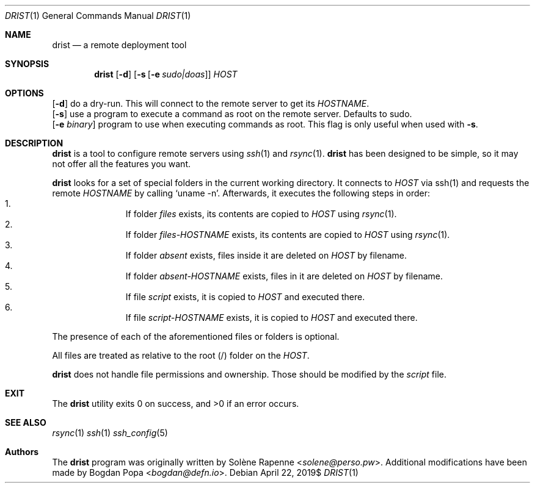 .Dd $Mdocdate: April 22 2019$
.Dt DRIST 1
.Os
.Sh NAME
.Nm drist
.Nd a remote deployment tool
.Sh SYNOPSIS
.Nm
.Op Fl d
.Op Fl s Op Fl e Ar sudo|doas
.Ar HOST
.Sh OPTIONS
.Op Fl d
do a dry-run.
This will connect to the remote server to get its
.Em HOSTNAME .
.br
.Op Fl s
use a program to execute a command as root on the remote server.
Defaults to sudo.
.br
.Op Fl e Ar binary
program to use when executing commands as root.
This flag is only useful when used with
.Fl s .
.br
.Sh DESCRIPTION
.Nm
is a tool to configure remote servers using
.Xr ssh 1
and
.Xr rsync 1 .
.Nm
has been designed to be simple, so it may not offer all the features you want.
.Pp
.Nm
looks for a set of special folders in the current working directory.
It connects to
.Ar HOST
via ssh(1) and requests the remote
.Em HOSTNAME
by calling
.Ql uname -n .
Afterwards, it executes the following steps in order:
.Bl -enum -offset indent -compact
.It
If folder
.Ar files
exists, its contents are copied to
.Ar HOST
using
.Xr rsync 1 .
.It
If folder
.Ar files- Ns Em HOSTNAME
exists, its contents are copied to
.Ar HOST
using
.Xr rsync 1 .
.It
If folder
.Ar absent
exists, files inside it are deleted on
.Ar HOST
by filename.
.It
If folder
.Ar absent- Ns Em HOSTNAME
exists, files in it are deleted on
.Ar HOST
by filename.
.It
If file
.Ar script
exists, it is copied to
.Ar HOST
and executed there.
.It
If file
.Ar script- Ns Em HOSTNAME
exists, it is copied to
.Ar HOST
and executed there.
.El
.Pp
The presence of each of the aforementioned files or folders is optional.
.Pp
All files are treated as relative to the root (/) folder on the
.Ar HOST .
.Pp
.Nm
does not handle file permissions and ownership.
Those should be modified by the
.Ar script
file.
.Sh EXIT
.Ex -std drist
.Sh SEE ALSO
.Xr rsync 1
.Xr ssh 1
.Xr ssh_config 5
.Sh Authors
.An -nosplit
The
.Nm
program was originally written by
.An Solène Rapenne Aq Mt solene@perso.pw .
.An -nosplit
Additional modifications have been made by
.An Bogdan Popa Aq Mt bogdan@defn.io .
